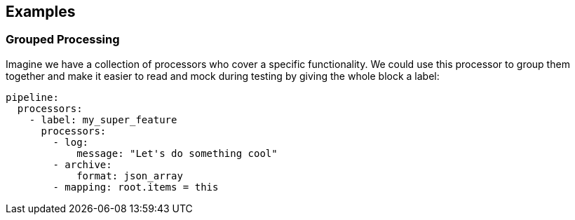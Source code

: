 // This content is autogenerated. Do not edit manually.

== Examples

=== Grouped Processing

Imagine we have a collection of processors who cover a specific functionality. We could use this processor to group them together and make it easier to read and mock during testing by giving the whole block a label:

[source,yaml]
----
pipeline:
  processors:
    - label: my_super_feature
      processors:
        - log:
            message: "Let's do something cool"
        - archive:
            format: json_array
        - mapping: root.items = this
----


